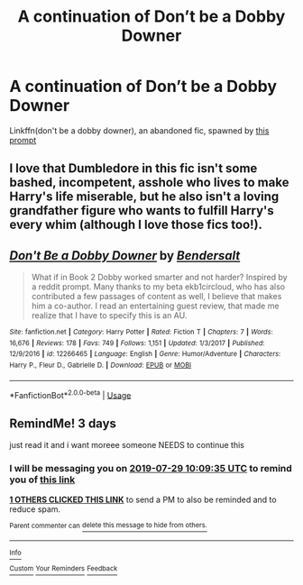 #+TITLE: A continuation of Don’t be a Dobby Downer

* A continuation of Don’t be a Dobby Downer
:PROPERTIES:
:Score: 12
:DateUnix: 1564130380.0
:DateShort: 2019-Jul-26
:FlairText: Request
:END:
Linkffn(don't be a dobby downer), an abandoned fic, spawned by [[https://reddit.com/r/HPfanfiction/comments/5gzk1j/if_dobby_worked_smarter_not_harder/][this prompt]]


** I love that Dumbledore in this fic isn't some bashed, incompetent, asshole who lives to make Harry's life miserable, but he also isn't a loving grandfather figure who wants to fulfill Harry's every whim (although I love those fics too!).
:PROPERTIES:
:Author: hamoboy
:Score: 5
:DateUnix: 1564134675.0
:DateShort: 2019-Jul-26
:END:


** [[https://www.fanfiction.net/s/12266465/1/][*/Don't Be a Dobby Downer/*]] by [[https://www.fanfiction.net/u/8541020/Bendersalt][/Bendersalt/]]

#+begin_quote
  What if in Book 2 Dobby worked smarter and not harder? Inspired by a reddit prompt. Many thanks to my beta ekb1circloud, who has also contributed a few passages of content as well, I believe that makes him a co-author. I read an entertaining guest review, that made me realize that I have to specify this is an AU.
#+end_quote

^{/Site/:} ^{fanfiction.net} ^{*|*} ^{/Category/:} ^{Harry} ^{Potter} ^{*|*} ^{/Rated/:} ^{Fiction} ^{T} ^{*|*} ^{/Chapters/:} ^{7} ^{*|*} ^{/Words/:} ^{16,676} ^{*|*} ^{/Reviews/:} ^{178} ^{*|*} ^{/Favs/:} ^{749} ^{*|*} ^{/Follows/:} ^{1,151} ^{*|*} ^{/Updated/:} ^{1/3/2017} ^{*|*} ^{/Published/:} ^{12/9/2016} ^{*|*} ^{/id/:} ^{12266465} ^{*|*} ^{/Language/:} ^{English} ^{*|*} ^{/Genre/:} ^{Humor/Adventure} ^{*|*} ^{/Characters/:} ^{Harry} ^{P.,} ^{Fleur} ^{D.,} ^{Gabrielle} ^{D.} ^{*|*} ^{/Download/:} ^{[[http://www.ff2ebook.com/old/ffn-bot/index.php?id=12266465&source=ff&filetype=epub][EPUB]]} ^{or} ^{[[http://www.ff2ebook.com/old/ffn-bot/index.php?id=12266465&source=ff&filetype=mobi][MOBI]]}

--------------

*FanfictionBot*^{2.0.0-beta} | [[https://github.com/tusing/reddit-ffn-bot/wiki/Usage][Usage]]
:PROPERTIES:
:Author: FanfictionBot
:Score: 2
:DateUnix: 1564130414.0
:DateShort: 2019-Jul-26
:END:


** RemindMe! 3 days

just read it and i want moreee someone NEEDS to continue this
:PROPERTIES:
:Author: TheSirGrailluet
:Score: 0
:DateUnix: 1564135775.0
:DateShort: 2019-Jul-26
:END:

*** I will be messaging you on [[http://www.wolframalpha.com/input/?i=2019-07-29%2010:09:35%20UTC%20To%20Local%20Time][*2019-07-29 10:09:35 UTC*]] to remind you of [[https://np.reddit.com/r/HPfanfiction/comments/ci0b7h/a_continuation_of_dont_be_a_dobby_downer/ev0cfis/][*this link*]]

[[https://np.reddit.com/message/compose/?to=RemindMeBot&subject=Reminder&message=%5Bhttps%3A%2F%2Fwww.reddit.com%2Fr%2FHPfanfiction%2Fcomments%2Fci0b7h%2Fa_continuation_of_dont_be_a_dobby_downer%2Fev0cfis%2F%5D%0A%0ARemindMe%21%202019-07-29%2010%3A09%3A35][*1 OTHERS CLICKED THIS LINK*]] to send a PM to also be reminded and to reduce spam.

^{Parent commenter can} [[https://np.reddit.com/message/compose/?to=RemindMeBot&subject=Delete%20Comment&message=Delete%21%20ci0b7h][^{delete this message to hide from others.}]]

--------------

[[https://np.reddit.com/r/RemindMeBot/comments/c5l9ie/remindmebot_info_v20/][^{Info}]]

[[https://np.reddit.com/message/compose/?to=RemindMeBot&subject=Reminder&message=%5BLink%20or%20message%20inside%20square%20brackets%5D%0A%0ARemindMe%21%20Time%20period%20here][^{Custom}]]
[[https://np.reddit.com/message/compose/?to=RemindMeBot&subject=List%20Of%20Reminders&message=MyReminders%21][^{Your Reminders}]]
[[https://np.reddit.com/message/compose/?to=Watchful1&subject=Feedback][^{Feedback}]]
:PROPERTIES:
:Author: RemindMeBot
:Score: 1
:DateUnix: 1564135799.0
:DateShort: 2019-Jul-26
:END:
